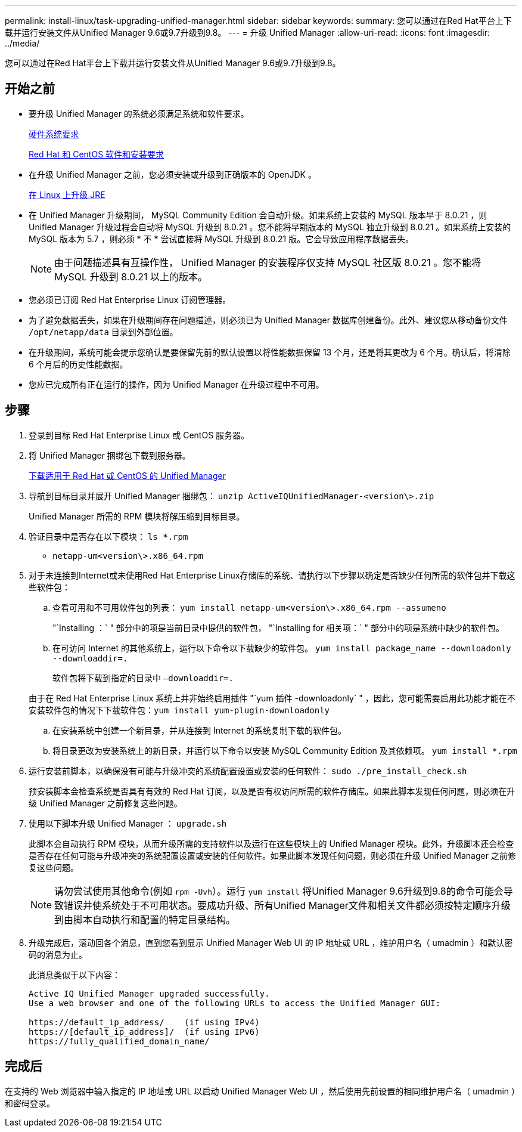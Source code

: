 ---
permalink: install-linux/task-upgrading-unified-manager.html 
sidebar: sidebar 
keywords:  
summary: 您可以通过在Red Hat平台上下载并运行安装文件从Unified Manager 9.6或9.7升级到9.8。 
---
= 升级 Unified Manager
:allow-uri-read: 
:icons: font
:imagesdir: ../media/


[role="lead"]
您可以通过在Red Hat平台上下载并运行安装文件从Unified Manager 9.6或9.7升级到9.8。



== 开始之前

* 要升级 Unified Manager 的系统必须满足系统和软件要求。
+
xref:concept-virtual-infrastructure-or-hardware-system-requirements.adoc[硬件系统要求]

+
xref:reference-red-hat-and-centos-software-and-installation-requirements.adoc[Red Hat 和 CentOS 软件和安装要求]

* 在升级 Unified Manager 之前，您必须安装或升级到正确版本的 OpenJDK 。
+
xref:task-upgrading-openjdk-on-linux-ocum.adoc[在 Linux 上升级 JRE]

* 在 Unified Manager 升级期间， MySQL Community Edition 会自动升级。如果系统上安装的 MySQL 版本早于 8.0.21 ，则 Unified Manager 升级过程会自动将 MySQL 升级到 8.0.21 。您不能将早期版本的 MySQL 独立升级到 8.0.21 。如果系统上安装的 MySQL 版本为 5.7 ，则必须 * 不 * 尝试直接将 MySQL 升级到 8.0.21 版。它会导致应用程序数据丢失。
+
[NOTE]
====
由于问题描述具有互操作性， Unified Manager 的安装程序仅支持 MySQL 社区版 8.0.21 。您不能将 MySQL 升级到 8.0.21 以上的版本。

====
* 您必须已订阅 Red Hat Enterprise Linux 订阅管理器。
* 为了避免数据丢失，如果在升级期间存在问题描述，则必须已为 Unified Manager 数据库创建备份。此外、建议您从移动备份文件 `/opt/netapp/data` 目录到外部位置。
* 在升级期间，系统可能会提示您确认是要保留先前的默认设置以将性能数据保留 13 个月，还是将其更改为 6 个月。确认后，将清除 6 个月后的历史性能数据。
* 您应已完成所有正在运行的操作，因为 Unified Manager 在升级过程中不可用。




== 步骤

. 登录到目标 Red Hat Enterprise Linux 或 CentOS 服务器。
. 将 Unified Manager 捆绑包下载到服务器。
+
xref:task-downloading-unified-manager.adoc[下载适用于 Red Hat 或 CentOS 的 Unified Manager]

. 导航到目标目录并展开 Unified Manager 捆绑包： `unzip ActiveIQUnifiedManager-<version\>.zip`
+
Unified Manager 所需的 RPM 模块将解压缩到目标目录。

. 验证目录中是否存在以下模块： `ls *.rpm`
+
** `netapp-um<version\>.x86_64.rpm`


. 对于未连接到Internet或未使用Red Hat Enterprise Linux存储库的系统、请执行以下步骤以确定是否缺少任何所需的软件包并下载这些软件包：
+
.. 查看可用和不可用软件包的列表： `yum install netapp-um<version\>.x86_64.rpm --assumeno`
+
"`Installing ：` " 部分中的项是当前目录中提供的软件包， "`Installing for 相关项：` " 部分中的项是系统中缺少的软件包。

.. 在可访问 Internet 的其他系统上，运行以下命令以下载缺少的软件包。 `yum install package_name --downloadonly --downloaddir=.`
+
软件包将下载到指定的目录中 `–downloaddir=.`

+
由于在 Red Hat Enterprise Linux 系统上并非始终启用插件 "`yum 插件 -downloadonly` " ，因此，您可能需要启用此功能才能在不安装软件包的情况下下载软件包：``yum install yum-plugin-downloadonly``

.. 在安装系统中创建一个新目录，并从连接到 Internet 的系统复制下载的软件包。
.. 将目录更改为安装系统上的新目录，并运行以下命令以安装 MySQL Community Edition 及其依赖项。 `yum install *.rpm`


. 运行安装前脚本，以确保没有可能与升级冲突的系统配置设置或安装的任何软件： `sudo ./pre_install_check.sh`
+
预安装脚本会检查系统是否具有有效的 Red Hat 订阅，以及是否有权访问所需的软件存储库。如果此脚本发现任何问题，则必须在升级 Unified Manager 之前修复这些问题。

. 使用以下脚本升级 Unified Manager ： `upgrade.sh`
+
此脚本会自动执行 RPM 模块，从而升级所需的支持软件以及运行在这些模块上的 Unified Manager 模块。此外，升级脚本还会检查是否存在任何可能与升级冲突的系统配置设置或安装的任何软件。如果此脚本发现任何问题，则必须在升级 Unified Manager 之前修复这些问题。

+
[NOTE]
====
请勿尝试使用其他命令(例如 `rpm -Uvh`）。运行 `yum install` 将Unified Manager 9.6升级到9.8的命令可能会导致错误并使系统处于不可用状态。要成功升级、所有Unified Manager文件和相关文件都必须按特定顺序升级到由脚本自动执行和配置的特定目录结构。

====
. 升级完成后，滚动回各个消息，直到您看到显示 Unified Manager Web UI 的 IP 地址或 URL ，维护用户名（ umadmin ）和默认密码的消息为止。
+
此消息类似于以下内容：

+
[listing]
----
Active IQ Unified Manager upgraded successfully.
Use a web browser and one of the following URLs to access the Unified Manager GUI:

https://default_ip_address/    (if using IPv4)
https://[default_ip_address]/  (if using IPv6)
https://fully_qualified_domain_name/
----




== 完成后

在支持的 Web 浏览器中输入指定的 IP 地址或 URL 以启动 Unified Manager Web UI ，然后使用先前设置的相同维护用户名（ umadmin ）和密码登录。
